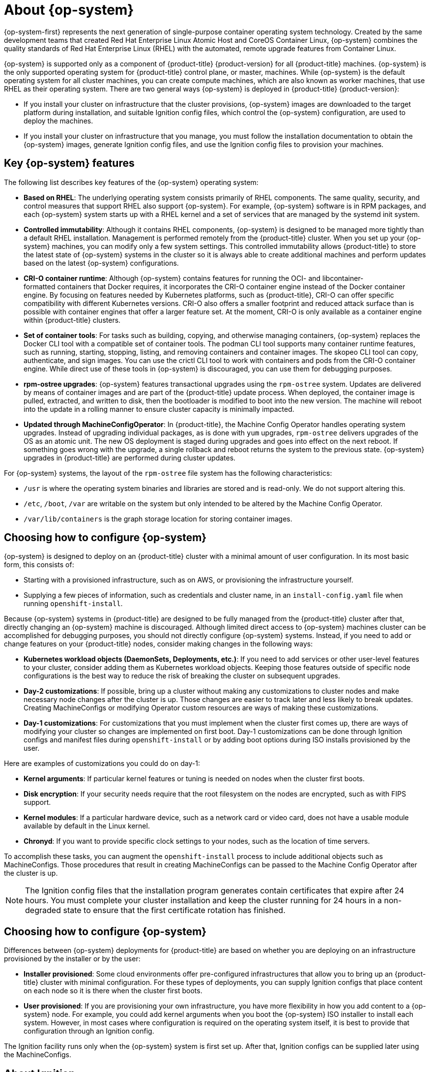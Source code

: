 // Module included in the following assemblies:
//
// * architecture/architecture_rhcos.adoc

[id="rhcos-about_{context}"]
= About {op-system}

{op-system-first} represents the next generation of single-purpose
container operating system technology. Created by the same development teams
that created Red Hat Enterprise Linux Atomic Host and CoreOS Container Linux,
{op-system} combines the quality standards of Red Hat Enterprise Linux (RHEL)
with the automated, remote upgrade features from Container Linux.

{op-system} is supported only as a component of {product-title}
{product-version} for all {product-title} machines. {op-system} is the only
supported operating system for {product-title} control plane, or master,
machines. While {op-system} is the default operating system for all cluster
machines, you can create compute machines, which are also known as worker machines, that use RHEL as their
operating system. There are two general ways {op-system} is deployed in
{product-title} {product-version}:

* If you install your cluster on infrastructure that the cluster provisions,
{op-system} images are downloaded to the target platform during installation,
and suitable Ignition config files, which control the {op-system} configuration,
are used to deploy the machines.

* If you install your cluster on infrastructure
that you manage, you must follow the installation documentation to obtain the
{op-system} images, generate Ignition config files, and use the Ignition config
files to provision your machines.

[id="rhcos-key-features_{context}"]
== Key {op-system} features

The following list describes key features of the {op-system} operating system:

* **Based on RHEL**: The underlying operating system consists primarily of RHEL components.
The same quality, security, and control measures that support RHEL also support
{op-system}. For example, {op-system} software is in
RPM packages, and each {op-system} system starts up with a RHEL kernel and a set
of services that are managed by the systemd init system.

* **Controlled immutability**: Although it contains RHEL components, {op-system}
is designed to be managed
more tightly than a default RHEL installation. Management is
performed remotely from the {product-title} cluster. When you set up your
{op-system} machines, you can modify only a few system settings. This controlled
immutability allows {product-title} to
store the latest state of {op-system} systems in the cluster so it is always
able to create additional machines and perform updates based on the latest {op-system}
configurations.

* **CRI-O container runtime**: Although {op-system} contains features for running the
OCI- and libcontainer-formatted containers that Docker requires, it incorporates
the CRI-O container engine
instead of the Docker container engine. By focusing on features needed by
Kubernetes platforms, such as {product-title}, CRI-O can offer specific
compatibility with different Kubernetes versions. CRI-O also offers a smaller
footprint and reduced attack surface than is possible with container engines
that offer a larger feature set. At the moment, CRI-O is only available as a
container engine within {product-title} clusters.

* **Set of container tools**: For tasks such as building, copying, and otherwise
managing containers, {op-system} replaces the Docker CLI tool with a compatible
set of container tools. The podman CLI tool supports many container runtime
features, such as running, starting, stopping, listing, and removing containers
and container images. The skopeo CLI tool can copy, authenticate, and sign
images. You can use the crictl CLI tool to work with containers and pods from the
CRI-O container engine. While direct use of these tools in {op-system} is
discouraged, you can use them for debugging purposes.

* **rpm-ostree upgrades**: {op-system} features transactional upgrades using
the `rpm-ostree` system.
Updates are delivered by means of container images and are part of the
{product-title} update process. When deployed, the container image is pulled,
extracted, and written to disk, then the bootloader is modified to boot into
the new version. The machine will reboot into the update in a rolling manner to
ensure cluster capacity is minimally impacted.

* **Updated through MachineConfigOperator**:
In {product-title}, the Machine Config Operator handles operating system upgrades.
Instead of upgrading individual packages, as is done with `yum`
upgrades, `rpm-ostree` delivers upgrades of the OS as an atomic unit. The
new OS deployment is staged during upgrades and goes into effect on the next reboot.
If something goes wrong with the upgrade, a single rollback and reboot returns the
system to the previous state. {op-system} upgrades in {product-title} are performed
during cluster updates.

For {op-system} systems, the layout of the `rpm-ostree` file system has the
 following characteristics:

* `/usr` is where the operating system binaries and libraries are stored and is
 read-only. We do not support altering this.
* `/etc`, `/boot`, `/var` are writable on the system but only intended to be altered
 by the Machine Config Operator.
* `/var/lib/containers` is the graph storage location for storing container
 images.

[id="rhcos-configured_{context}"]
== Choosing how to configure {op-system}

{op-system} is designed to deploy on an {product-title} cluster with a minimal amount
of user configuration. In its most basic form, this consists of:

* Starting with a provisioned infrastructure, such as on AWS, or provisioning
the infrastructure yourself.

* Supplying a few pieces of information, such as credentials and cluster name,
in an `install-config.yaml` file when running `openshift-install`.

Because {op-system} systems in {product-title} are designed to be fully managed
from the {product-title} cluster after that, directly changing an {op-system} machine is
discouraged. Although limited direct access to {op-system} machines
cluster can be accomplished for debugging purposes, you should not directly configure
{op-system} systems.
Instead, if you need to add or change features on your {product-title} nodes,
consider making changes in the following ways:

* **Kubernetes workload objects (DaemonSets, Deployments, etc.)**: If you need to
add services or other user-level features to your cluster, consider adding them as
Kubernetes workload objects. Keeping those features outside of specific node
configurations is the best way to reduce the risk of breaking the cluster on
subsequent upgrades.

* **Day-2 customizations**: If possible, bring up a cluster without making any
customizations to cluster nodes and make necessary node changes after the cluster is up.
Those changes are easier to track later and less likely to break updates.
Creating MachineConfigs or modifying Operator custom resources
are ways of making these customizations.

* **Day-1 customizations**: For customizations that you must implement when the
cluster first comes up, there are ways of modifying your cluster so changes are
implemented on first boot.
Day-1 customizations can be done through Ignition configs and manifest files
during `openshift-install` or by adding boot options during ISO installs
provisioned by the user.

Here are examples of customizations you could do on day-1:

* **Kernel arguments**: If particular kernel features or tuning is needed on nodes when the cluster first boots.

* **Disk encryption**: If your security needs require that the root filesystem on the nodes are encrypted, such as with FIPS support.

* **Kernel modules**: If a particular hardware device, such as a network card or video card, does not have a usable module available by default in the Linux kernel.

* **Chronyd**: If you want to provide specific clock settings to your nodes,
such as the location of time servers.

To accomplish these tasks, you can augment the `openshift-install` process to include additional
objects such as MachineConfigs.
Those procedures that result in creating MachineConfigs can be passed to the Machine Config Operator
after the cluster is up.


[NOTE]
====
The Ignition config files that the installation program generates contain certificates that expire after 24 hours. You must complete your cluster installation and keep the cluster running for 24 hours in a non-degraded state to ensure that the first certificate rotation has finished.
====

[id="rhcos-deployed_{context}"]
== Choosing how to configure {op-system}

Differences between {op-system} deployments for {product-title} are based on
whether you are deploying on an infrastructure provisioned by the installer or by the user:

* **Installer provisioned**: Some cloud environments offer pre-configured infrastructures
that allow you to bring up an {product-title} cluster with minimal configuration.
For these types of deployments, you can supply Ignition configs
that place content on each node so it is there when the cluster first boots.

* **User provisioned**: If you are provisioning your own infrastructure, you have more flexibility
in how you add content to a {op-system} node. For example, you could add kernel
arguments when you boot the {op-system} ISO installer to install each system.
However, in most cases where configuration is required on the operating system
itself, it is best to provide that configuration through an Ignition config.

The Ignition facility runs only when the {op-system} system is first set up.
After that, Ignition configs can be supplied later using the MachineConfigs.

[id="rhcos-about-ignition_{context}"]
== About Ignition

Ignition is the utility that is used by {op-system} to manipulate disks during
initial configuration. It completes common disk tasks, including partitioning
disks, formatting partitions, writing files, and configuring users. On first
boot, Ignition reads its configuration from the installation media or the
location that you specify and applies the configuration to the machines.

Whether you are installing your cluster or adding machines to it, Ignition
always performs the initial configuration of the {product-title}
cluster machines. Most of the actual system setup happens on each machine
itself. For each machine,
Ignition takes the {op-system} image and boots the {op-system} kernel. Options
on the kernel command line, identify the type of deployment and the location of
the Ignition-enabled initial Ram Disk (initramfs).

////
////

[id="about-ignition_{context}"]
=== How Ignition works

To create machines by using Ignition, you need Ignition config files. The
{product-title} installation program creates the Ignition config files that you
need to deploy your cluster. These files are based on the information that you
provide to the installation program directly or through an `install-config.yaml`
file.

The way that Ignition configures machines is similar to how tools like
https://cloud-init.io/[cloud-init] or Linux Anaconda
https://access.redhat.com/documentation/en-us/red_hat_enterprise_linux/7/html-single/installation_guide/index#chap-kickstart-installations[kickstart]
configure systems, but with some important differences:

////
The order
of information in those files does not matter. For example, if a file needs a
directory several levels deep, if another file needs a directory along that
path, the later file is created first. Ignition sorts and creates all files,
directories, and links by depth.
////

* Ignition runs from an initial RAM disk that is separate
from the system you are installing to. Because of that, Ignition can
repartition disks, set up file systems, and perform other changes to the
machine’s permanent file system. In contrast, cloud-init runs as part of a
machine’s init system when
the system boots, so making foundational changes to things like disk partitions
cannot be done as easily. With cloud-init, it is also difficult to reconfigure
the boot process while you are in the middle of the node's boot process.

* Ignition is meant to initialize systems, not change existing systems. After a
machine initializes and the kernel is running from the installed system, the
Machine Config Operator from the {product-title} cluster completes all future
machine configuration.

* Instead of completing a defined set of actions, Ignition implements
a declarative configuration. It checks that all partitions, files, services,
and other items are in place before the new machine starts. It then makes the
changes, like copying files to disk that are necessary for the new machine to
meet the specified configuration.

* After Ignition finishes configuring a machine, the kernel keeps running but
discards the initial RAM disk and pivots to the installed system on disk. All of
the new system services and other features start without requiring a system
reboot.

* Because Ignition confirms that all new machines meet the declared configuration,
you cannot have a partially-configured machine. If a machine’s setup fails,
the initialization process does not finish, and Ignition does not start the new
machine. Your cluster will never contain partially-configured machines. If
Ignition cannot complete, the machine is not added to the cluster. You must add
a new machine instead. This behavior prevents the difficult case of debugging a machine when the results of a
failed configuration task are not known until something that depended on it
fails at a later date.

* If there is a problem with an
Ignition config that causes the setup of a machine to fail, Ignition will not try
to use the same config to set up another machine. For example, a failure could
result from an Ignition config made up of a parent and child config that both
want to create the same file. A failure in such a case would prevent that
Ignition config from being used again to set up an other machines, until the
problem is resolved.

* If you have multiple Ignition config files, you get a union of that set of
configs.  Because Ignition is declarative, conflicts between the configs could
cause Ignition to fail to set up the machine. The order of information in those
files does not matter. Ignition will sort and implement each setting in ways that
 make the most sense. For example, if a file needs a directory several levels
 deep, if another file needs a directory along that path, the later file is
 created first. Ignition sorts and creates all files, directories, and
 links by depth.

* Because Ignition can start with a completely empty hard disk, it can do
something cloud-init can’t do: set up systems on bare metal from scratch
(using features such as PXE boot). In the bare metal case, the Ignition config
is injected into the boot partition so Ignition can find it and configure
the system correctly.


[id="ignition-sequence_{context}"]
=== The Ignition sequence

The Ignition process for an {op-system} machine in an {product-title} cluster
involves the following steps:

* The machine gets its Ignition config file. Master machines get their Ignition
config files from the bootstrap machine, and worker machines get Ignition config
files from a master.
* Ignition creates disk partitions, file systems, directories, and links on the
machine. It supports RAID arrays but does not support LVM volumes
* Ignition mounts the root of the permanent file system to the `/sysroot`
directory in the
initramfs and starts working in that `/sysroot` directory.
* Ignition configures all defined file systems and sets them up to mount appropriately
at runtime.
* Ignition runs `systemd` temporary files to populate required files in the
`/var` directory.
* Ignition runs the Ignition config files to set up users, systemd unit files,
and other configuration files.
* Ignition unmounts all components in the permanent system that were mounted in
the initramfs.
* Ignition starts up new machine’s init process which, in turn, starts up all other
services on the machine that run during system boot.

The machine is then ready to join the cluster and does not require a reboot.

////
After Ignition finishes its work on an individual machine, the kernel pivots to the
installed system. The initial RAM disk is no longer used and the kernel goes on
to run the init service to start up everything on the host from the installed
disk. When the last machine under the bootstrap machine’s control is completed, and
the services on those machines come up, the work of the bootstrap machine is over.
////

